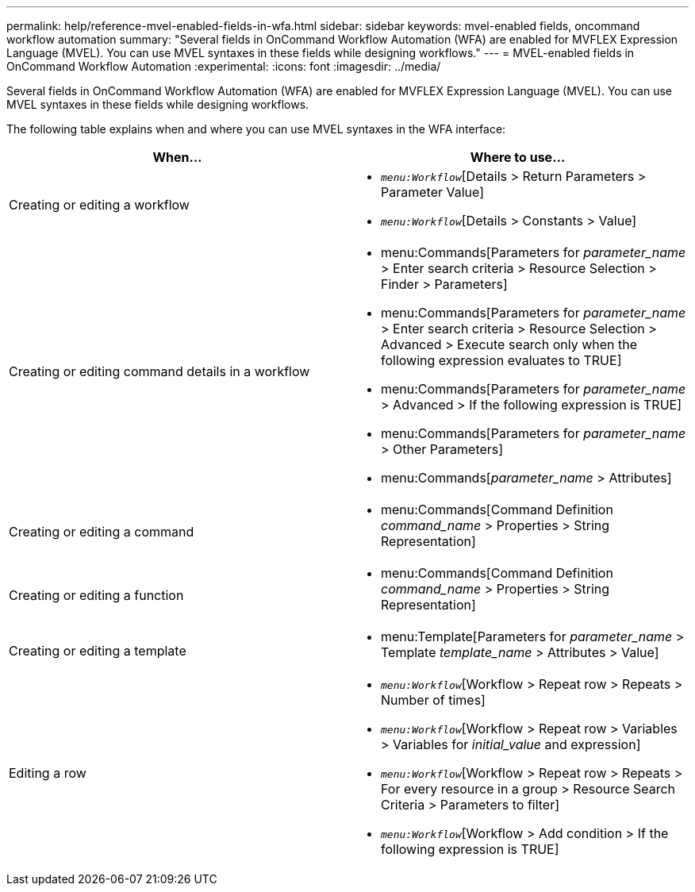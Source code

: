 ---
permalink: help/reference-mvel-enabled-fields-in-wfa.html
sidebar: sidebar
keywords: mvel-enabled fields, oncommand workflow automation
summary: "Several fields in OnCommand Workflow Automation (WFA) are enabled for MVFLEX Expression Language (MVEL). You can use MVEL syntaxes in these fields while designing workflows."
---
= MVEL-enabled fields in OnCommand Workflow Automation
:experimental:
:icons: font
:imagesdir: ../media/

[.lead]
Several fields in OnCommand Workflow Automation (WFA) are enabled for MVFLEX Expression Language (MVEL). You can use MVEL syntaxes in these fields while designing workflows.

The following table explains when and where you can use MVEL syntaxes in the WFA interface:

[cols="2*",options="header"]
|===
| When...| Where to use...
a|
Creating or editing a workflow
a|

* `_menu:Workflow_`[Details > Return Parameters > Parameter Value]
* `_menu:Workflow_`[Details > Constants > Value]

a|
Creating or editing command details in a workflow
a|

* menu:Commands[Parameters for _parameter_name_ > Enter search criteria > Resource Selection > Finder > Parameters]
* menu:Commands[Parameters for _parameter_name_ > Enter search criteria > Resource Selection > Advanced > Execute search only when the following expression evaluates to TRUE]
* menu:Commands[Parameters for _parameter_name_ > Advanced > If the following expression is TRUE]
* menu:Commands[Parameters for _parameter_name_ > Other Parameters]
* menu:Commands[_parameter_name_ > Attributes]

a|
Creating or editing a command
a|

* menu:Commands[Command Definition _command_name_ > Properties > String Representation]

a|
Creating or editing a function
a|

* menu:Commands[Command Definition _command_name_ > Properties > String Representation]

a|
Creating or editing a template
a|

* menu:Template[Parameters for _parameter_name_ > Template _template_name_ > Attributes > Value]

a|
Editing a row
a|

* `_menu:Workflow_`[Workflow > Repeat row > Repeats > Number of times]
* `_menu:Workflow_`[Workflow > Repeat row > Variables > Variables for _initial_value_ and expression]
* `_menu:Workflow_`[Workflow > Repeat row > Repeats > For every resource in a group > Resource Search Criteria > Parameters to filter]
* `_menu:Workflow_`[Workflow > Add condition > If the following expression is TRUE]
|===
